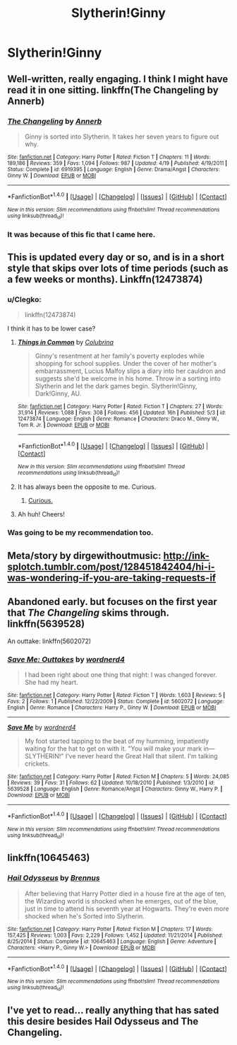 #+TITLE: Slytherin!Ginny

* Slytherin!Ginny
:PROPERTIES:
:Author: misswampus
:Score: 6
:DateUnix: 1499593890.0
:DateShort: 2017-Jul-09
:END:

** Well-written, really engaging. I think I might have read it in one sitting. linkffn(The Changeling by Annerb)
:PROPERTIES:
:Author: Flye_Autumne
:Score: 16
:DateUnix: 1499602495.0
:DateShort: 2017-Jul-09
:END:

*** [[http://www.fanfiction.net/s/6919395/1/][*/The Changeling/*]] by [[https://www.fanfiction.net/u/763509/Annerb][/Annerb/]]

#+begin_quote
  Ginny is sorted into Slytherin. It takes her seven years to figure out why.
#+end_quote

^{/Site/: [[http://www.fanfiction.net/][fanfiction.net]] *|* /Category/: Harry Potter *|* /Rated/: Fiction T *|* /Chapters/: 11 *|* /Words/: 189,186 *|* /Reviews/: 359 *|* /Favs/: 1,094 *|* /Follows/: 987 *|* /Updated/: 4/19 *|* /Published/: 4/19/2011 *|* /Status/: Complete *|* /id/: 6919395 *|* /Language/: English *|* /Genre/: Drama/Angst *|* /Characters/: Ginny W. *|* /Download/: [[http://www.ff2ebook.com/old/ffn-bot/index.php?id=6919395&source=ff&filetype=epub][EPUB]] or [[http://www.ff2ebook.com/old/ffn-bot/index.php?id=6919395&source=ff&filetype=mobi][MOBI]]}

--------------

*FanfictionBot*^{1.4.0} *|* [[[https://github.com/tusing/reddit-ffn-bot/wiki/Usage][Usage]]] | [[[https://github.com/tusing/reddit-ffn-bot/wiki/Changelog][Changelog]]] | [[[https://github.com/tusing/reddit-ffn-bot/issues/][Issues]]] | [[[https://github.com/tusing/reddit-ffn-bot/][GitHub]]] | [[[https://www.reddit.com/message/compose?to=tusing][Contact]]]

^{/New in this version: Slim recommendations using/ ffnbot!slim! /Thread recommendations using/ linksub(thread_id)!}
:PROPERTIES:
:Author: FanfictionBot
:Score: 4
:DateUnix: 1499602510.0
:DateShort: 2017-Jul-09
:END:


*** It was because of this fic that I came here.
:PROPERTIES:
:Author: misswampus
:Score: 3
:DateUnix: 1499605373.0
:DateShort: 2017-Jul-09
:END:


** This is updated every day or so, and is in a short style that skips over lots of time periods (such as a few weeks or months). Linkffn(12473874)
:PROPERTIES:
:Author: PurpleMurex
:Score: 4
:DateUnix: 1499594429.0
:DateShort: 2017-Jul-09
:END:

*** u/Clegko:
#+begin_quote
  linkffn(12473874)
#+end_quote

I think it has to be lower case?
:PROPERTIES:
:Author: Clegko
:Score: 4
:DateUnix: 1499596375.0
:DateShort: 2017-Jul-09
:END:

**** [[http://www.fanfiction.net/s/12473874/1/][*/Things in Common/*]] by [[https://www.fanfiction.net/u/4314892/Colubrina][/Colubrina/]]

#+begin_quote
  Ginny's resentment at her family's poverty explodes while shopping for school supplies. Under the cover of her mother's embarrassment, Lucius Malfoy slips a diary into her cauldron and suggests she'd be welcome in his home. Throw in a sorting into Slytherin and let the dark games begin. Slytherin!Ginny, Dark!Ginny, AU.
#+end_quote

^{/Site/: [[http://www.fanfiction.net/][fanfiction.net]] *|* /Category/: Harry Potter *|* /Rated/: Fiction T *|* /Chapters/: 27 *|* /Words/: 31,914 *|* /Reviews/: 1,088 *|* /Favs/: 308 *|* /Follows/: 456 *|* /Updated/: 16h *|* /Published/: 5/3 *|* /id/: 12473874 *|* /Language/: English *|* /Genre/: Romance *|* /Characters/: Draco M., Ginny W., Tom R. Jr. *|* /Download/: [[http://www.ff2ebook.com/old/ffn-bot/index.php?id=12473874&source=ff&filetype=epub][EPUB]] or [[http://www.ff2ebook.com/old/ffn-bot/index.php?id=12473874&source=ff&filetype=mobi][MOBI]]}

--------------

*FanfictionBot*^{1.4.0} *|* [[[https://github.com/tusing/reddit-ffn-bot/wiki/Usage][Usage]]] | [[[https://github.com/tusing/reddit-ffn-bot/wiki/Changelog][Changelog]]] | [[[https://github.com/tusing/reddit-ffn-bot/issues/][Issues]]] | [[[https://github.com/tusing/reddit-ffn-bot/][GitHub]]] | [[[https://www.reddit.com/message/compose?to=tusing][Contact]]]

^{/New in this version: Slim recommendations using/ ffnbot!slim! /Thread recommendations using/ linksub(thread_id)!}
:PROPERTIES:
:Author: FanfictionBot
:Score: 5
:DateUnix: 1499596380.0
:DateShort: 2017-Jul-09
:END:


**** It has always been the opposite to me. Curious.
:PROPERTIES:
:Author: AnIndividualist
:Score: 2
:DateUnix: 1499597268.0
:DateShort: 2017-Jul-09
:END:

***** [[https://media.giphy.com/media/3KCOFfdqmptLi/giphy.gif][Curious.]]
:PROPERTIES:
:Author: Clegko
:Score: 4
:DateUnix: 1499600686.0
:DateShort: 2017-Jul-09
:END:


**** Ah huh! Cheers!
:PROPERTIES:
:Author: PurpleMurex
:Score: 2
:DateUnix: 1499630843.0
:DateShort: 2017-Jul-10
:END:


*** Was going to be my recommendation too.
:PROPERTIES:
:Author: rainbow_snake
:Score: 2
:DateUnix: 1499613021.0
:DateShort: 2017-Jul-09
:END:


** Meta/story by dirgewithoutmusic: [[http://ink-splotch.tumblr.com/post/128451842404/hi-i-was-wondering-if-you-are-taking-requests-if]]
:PROPERTIES:
:Score: 2
:DateUnix: 1499622705.0
:DateShort: 2017-Jul-09
:END:


** Abandoned early. but focuses on the first year that /The Changeling/ skims through. linkffn(5639528)

An outtake: linkffn(5602072)
:PROPERTIES:
:Author: PsychoGeek
:Score: 2
:DateUnix: 1499622942.0
:DateShort: 2017-Jul-09
:END:

*** [[http://www.fanfiction.net/s/5602072/1/][*/Save Me: Outtakes/*]] by [[https://www.fanfiction.net/u/914967/wordnerd4][/wordnerd4/]]

#+begin_quote
  I had been right about one thing that night: I was changed forever. She had my heart.
#+end_quote

^{/Site/: [[http://www.fanfiction.net/][fanfiction.net]] *|* /Category/: Harry Potter *|* /Rated/: Fiction T *|* /Words/: 1,603 *|* /Reviews/: 5 *|* /Favs/: 2 *|* /Follows/: 1 *|* /Published/: 12/22/2009 *|* /Status/: Complete *|* /id/: 5602072 *|* /Language/: English *|* /Genre/: Romance *|* /Characters/: Harry P., Ginny W. *|* /Download/: [[http://www.ff2ebook.com/old/ffn-bot/index.php?id=5602072&source=ff&filetype=epub][EPUB]] or [[http://www.ff2ebook.com/old/ffn-bot/index.php?id=5602072&source=ff&filetype=mobi][MOBI]]}

--------------

[[http://www.fanfiction.net/s/5639528/1/][*/Save Me/*]] by [[https://www.fanfiction.net/u/914967/wordnerd4][/wordnerd4/]]

#+begin_quote
  My foot started tapping to the beat of my humming, impatiently waiting for the hat to get on with it. "You will make your mark in---SLYTHERIN!" I've never heard the Great Hall that silent. I'm talking crickets.
#+end_quote

^{/Site/: [[http://www.fanfiction.net/][fanfiction.net]] *|* /Category/: Harry Potter *|* /Rated/: Fiction M *|* /Chapters/: 5 *|* /Words/: 24,085 *|* /Reviews/: 39 *|* /Favs/: 31 *|* /Follows/: 62 *|* /Updated/: 10/18/2010 *|* /Published/: 1/3/2010 *|* /id/: 5639528 *|* /Language/: English *|* /Genre/: Romance/Angst *|* /Characters/: Ginny W., Harry P. *|* /Download/: [[http://www.ff2ebook.com/old/ffn-bot/index.php?id=5639528&source=ff&filetype=epub][EPUB]] or [[http://www.ff2ebook.com/old/ffn-bot/index.php?id=5639528&source=ff&filetype=mobi][MOBI]]}

--------------

*FanfictionBot*^{1.4.0} *|* [[[https://github.com/tusing/reddit-ffn-bot/wiki/Usage][Usage]]] | [[[https://github.com/tusing/reddit-ffn-bot/wiki/Changelog][Changelog]]] | [[[https://github.com/tusing/reddit-ffn-bot/issues/][Issues]]] | [[[https://github.com/tusing/reddit-ffn-bot/][GitHub]]] | [[[https://www.reddit.com/message/compose?to=tusing][Contact]]]

^{/New in this version: Slim recommendations using/ ffnbot!slim! /Thread recommendations using/ linksub(thread_id)!}
:PROPERTIES:
:Author: FanfictionBot
:Score: 1
:DateUnix: 1499622966.0
:DateShort: 2017-Jul-09
:END:


** linkffn(10645463)
:PROPERTIES:
:Author: stefvh
:Score: 3
:DateUnix: 1499614759.0
:DateShort: 2017-Jul-09
:END:

*** [[http://www.fanfiction.net/s/10645463/1/][*/Hail Odysseus/*]] by [[https://www.fanfiction.net/u/4577618/Brennus][/Brennus/]]

#+begin_quote
  After believing that Harry Potter died in a house fire at the age of ten, the Wizarding world is shocked when he emerges, out of the blue, just in time to attend his seventh year at Hogwarts. They're even more shocked when he's Sorted into Slytherin.
#+end_quote

^{/Site/: [[http://www.fanfiction.net/][fanfiction.net]] *|* /Category/: Harry Potter *|* /Rated/: Fiction M *|* /Chapters/: 17 *|* /Words/: 157,425 *|* /Reviews/: 1,003 *|* /Favs/: 2,229 *|* /Follows/: 1,452 *|* /Updated/: 11/21/2014 *|* /Published/: 8/25/2014 *|* /Status/: Complete *|* /id/: 10645463 *|* /Language/: English *|* /Genre/: Adventure *|* /Characters/: <Harry P., Ginny W.> *|* /Download/: [[http://www.ff2ebook.com/old/ffn-bot/index.php?id=10645463&source=ff&filetype=epub][EPUB]] or [[http://www.ff2ebook.com/old/ffn-bot/index.php?id=10645463&source=ff&filetype=mobi][MOBI]]}

--------------

*FanfictionBot*^{1.4.0} *|* [[[https://github.com/tusing/reddit-ffn-bot/wiki/Usage][Usage]]] | [[[https://github.com/tusing/reddit-ffn-bot/wiki/Changelog][Changelog]]] | [[[https://github.com/tusing/reddit-ffn-bot/issues/][Issues]]] | [[[https://github.com/tusing/reddit-ffn-bot/][GitHub]]] | [[[https://www.reddit.com/message/compose?to=tusing][Contact]]]

^{/New in this version: Slim recommendations using/ ffnbot!slim! /Thread recommendations using/ linksub(thread_id)!}
:PROPERTIES:
:Author: FanfictionBot
:Score: 1
:DateUnix: 1499614765.0
:DateShort: 2017-Jul-09
:END:


** I've yet to read... really anything that has sated this desire besides Hail Odysseus and The Changeling.
:PROPERTIES:
:Author: tehzachatak
:Score: 1
:DateUnix: 1499719474.0
:DateShort: 2017-Jul-11
:END:
